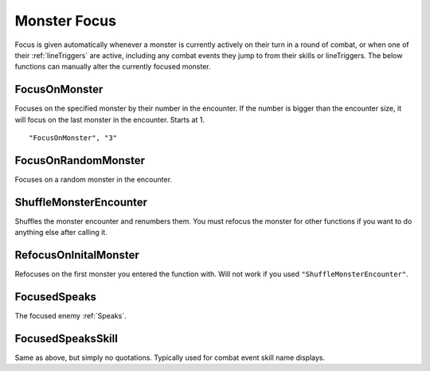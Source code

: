 .. _Focus:

.. _Monster Focus:

**Monster Focus**
==================

Focus is given automatically whenever a monster is currently actively on their turn in a round of combat, or when one of their :ref:`lineTriggers` are active,
including any combat events they jump to from their skills or lineTriggers. The below functions can manually alter the currently focused monster.

**FocusOnMonster**
-------------------
Focuses on the specified monster by their number in the encounter.
If the number is bigger than the encounter size, it will focus on the last monster in the encounter. Starts at 1.

::

  "FocusOnMonster", "3"

**FocusOnRandomMonster**
-------------------------
Focuses on a random monster in the encounter.

**ShuffleMonsterEncounter**
----------------------------
Shuffles the monster encounter and renumbers them. You must refocus the monster for other functions if you want to do anything else after calling it.

**RefocusOnInitalMonster**
---------------------------
Refocuses on the first monster you entered the function with. Will not work if you used ``"ShuffleMonsterEncounter"``.

**FocusedSpeaks**
------------------
The focused enemy :ref:`Speaks`.

**FocusedSpeaksSkill**
-----------------------
Same as above, but simply no quotations. Typically used for combat event skill name displays.
